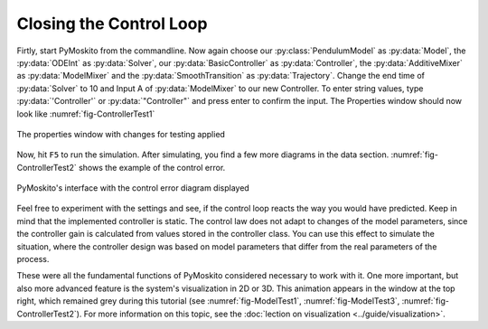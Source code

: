 
Closing the Control Loop
------------------------

Firtly, start PyMoskito from the commandline.
Now again choose our :py:class:`PendulumModel` as :py:data:`Model`,
the :py:data:`ODEInt` as :py:data:`Solver`,
our :py:data:`BasicController` as :py:data:`Controller`,
the :py:data:`AdditiveMixer` as :py:data:`ModelMixer`
and the :py:data:`SmoothTransition` as :py:data:`Trajectory`.
Change the end time of :py:data:`Solver` to 10 and Input A of
:py:data:`ModelMixer` to our new Controller.
To enter string values, type :py:data:`'Controller'` or :py:data:`"Controller"`
and press enter to confirm the input.
The Properties window should now look like :numref:`fig-ControllerTest1`

.. _fig-ControllerTest1:
.. figure:: pictures/ControllerTest1.jpg
    :align: center
    :width: 55%
    :alt: Properties with Changes
    
    The properties window with changes for testing applied

Now, hit ``F5`` to run the simulation.
After simulating, you find a few more diagrams in the data section.
:numref:`fig-ControllerTest2` shows the example of the control error.

.. _fig-ControllerTest2:
.. figure:: pictures/ControllerTest2.jpg
    :align: center
    :width: 80%
    :alt: Interface with Control Error
    
    PyMoskito's interface with the control error diagram displayed

Feel free to experiment with the settings and see, 
if the control loop reacts the way you would have predicted.
Keep in mind that the implemented controller is static.
The control law does not adapt to changes of the model parameters,
since the controller gain is calculated from values stored in the controller class.
You can use this effect to simulate the situation,
where the controller design was based on model parameters 
that differ from the real parameters of the process.

These were all the fundamental functions of PyMoskito considered necessary to work with it.
One more important, but also more advanced feature is the system's visualization in 2D or 3D.
This animation appears in the window at the top right, which remained grey during this tutorial 
(see :numref:`fig-ModelTest1`, :numref:`fig-ModelTest3`, :numref:`fig-ControllerTest2`).
For more information on this topic, see the :doc:`lection on visualization <../guide/visualization>`.
